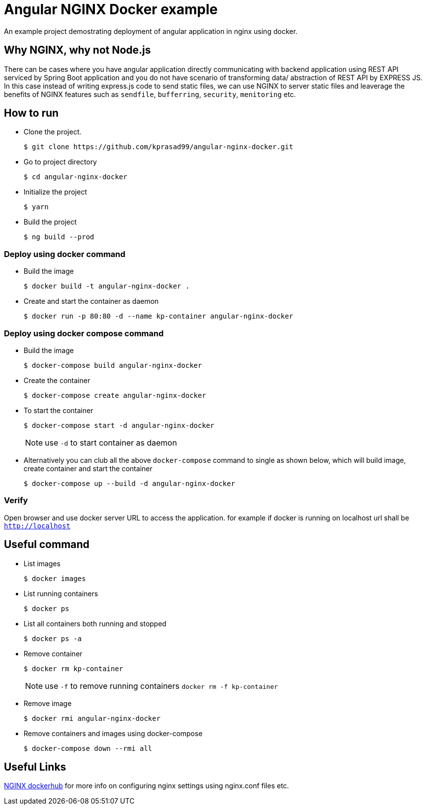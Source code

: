 = Angular NGINX Docker example

An example project demostrating deployment of angular application in nginx using docker.

== Why NGINX, why not Node.js

There can be cases where you have angular application directly communicating with backend application using REST API serviced by Spring Boot application and you do not have scenario of transforming data/ abstraction of REST API by EXPRESS JS. In this case instead of writing express.js code to send static files, we can use NGINX to server static files and leaverage the benefits of NGINX features such as `sendfile`, `bufferring`, `security`, `menitoring` etc.

== How to run

* Clone the project.
+
[source,shell]
----
$ git clone https://github.com/kprasad99/angular-nginx-docker.git
----

* Go to project directory
+
[source,shell]
----
$ cd angular-nginx-docker
----

* Initialize the project
+
[source,shell]
----
$ yarn
----

* Build the project
+
[source,shell]
----
$ ng build --prod
----

=== Deploy using docker command

* Build the image
+
[source,shell]
----
$ docker build -t angular-nginx-docker .
----

* Create and start the container as daemon
+
[source,shell]
----
$ docker run -p 80:80 -d --name kp-container angular-nginx-docker
----

=== Deploy using docker compose command

* Build the image
+
[source,shell]
----
$ docker-compose build angular-nginx-docker
----

* Create the container
+
[source,shell]
----
$ docker-compose create angular-nginx-docker
----

* To start the container
+
[source,shell]
----
$ docker-compose start -d angular-nginx-docker
----
+
NOTE: use `-d` to start container as daemon

* Alternatively you can club all the above `docker-compose` command to single as shown below, which will build image, create container and start the container
+
[source,shell]
----
$ docker-compose up --build -d angular-nginx-docker
----

=== Verify

Open browser and use docker server URL to access the application. for example if docker is running on localhost url shall be `http://localhost`

== Useful command

* List images
+
[source,shell]
----
$ docker images
----

* List running containers
+
[source,shell]
----
$ docker ps
----

* List all containers both running and stopped
+
[source,shell]
----
$ docker ps -a
----

* Remove container
+
[source,shell]
----
$ docker rm kp-container
----
NOTE: use `-f` to remove running containers `docker rm -f kp-container`

* Remove image
+
[source,shell]
----
$ docker rmi angular-nginx-docker
----

* Remove containers and images using docker-compose
+
[source,shell]
----
$ docker-compose down --rmi all
----

== Useful Links

https://hub.docker.com/_/nginx[NGINX dockerhub] for more info on configuring nginx settings using nginx.conf files etc.
